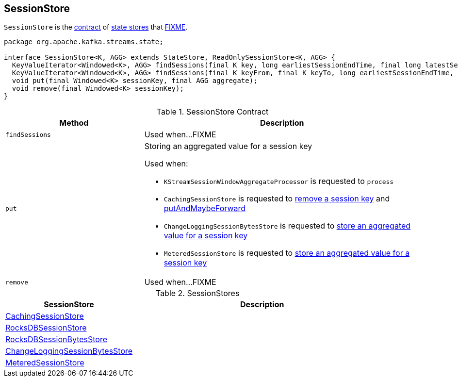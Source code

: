 == [[SessionStore]] SessionStore

`SessionStore` is the <<contract, contract>> of <<implementations, state stores>> that <<FIXME, FIXME>>.

[[contract]]
[source, java]
----
package org.apache.kafka.streams.state;

interface SessionStore<K, AGG> extends StateStore, ReadOnlySessionStore<K, AGG> {
  KeyValueIterator<Windowed<K>, AGG> findSessions(final K key, long earliestSessionEndTime, final long latestSessionStartTime);
  KeyValueIterator<Windowed<K>, AGG> findSessions(final K keyFrom, final K keyTo, long earliestSessionEndTime, final long latestSessionStartTime);
  void put(final Windowed<K> sessionKey, final AGG aggregate);
  void remove(final Windowed<K> sessionKey);
}
----

.SessionStore Contract
[cols="1,2",options="header",width="100%"]
|===
| Method
| Description

| `findSessions`
| [[findSessions]] Used when...FIXME

| `put`
a| [[put]] Storing an aggregated value for a session key

Used when:

* `KStreamSessionWindowAggregateProcessor` is requested to `process`

* `CachingSessionStore` is requested to link:kafka-streams-StateStore-CachingSessionStore.adoc#remove[remove a session key] and link:kafka-streams-StateStore-CachingSessionStore.adoc#putAndMaybeForward[putAndMaybeForward]

* `ChangeLoggingSessionBytesStore` is requested to link:kafka-streams-StateStore-ChangeLoggingSessionBytesStore.adoc#put[store an aggregated value for a session key]

* `MeteredSessionStore` is requested to link:kafka-streams-StateStore-MeteredSessionStore.adoc#put[store an aggregated value for a session key]

| `remove`
| [[remove]] Used when...FIXME
|===

[[implementations]]
.SessionStores
[cols="1,2",options="header",width="100%"]
|===
| SessionStore
| Description

| link:kafka-streams-StateStore-CachingSessionStore.adoc[CachingSessionStore]
| [[CachingSessionStore]]

| link:kafka-streams-StateStore-RocksDBSessionStore.adoc[RocksDBSessionStore]
| [[RocksDBSessionStore]]

| link:kafka-streams-StateStore-RocksDBSessionBytesStore.adoc[RocksDBSessionBytesStore]
| [[RocksDBSessionBytesStore]]

| link:kafka-streams-StateStore-ChangeLoggingSessionBytesStore.adoc[ChangeLoggingSessionBytesStore]
| [[ChangeLoggingSessionBytesStore]]

| link:kafka-streams-StateStore-MeteredSessionStore.adoc[MeteredSessionStore]
| [[MeteredSessionStore]]
|===
